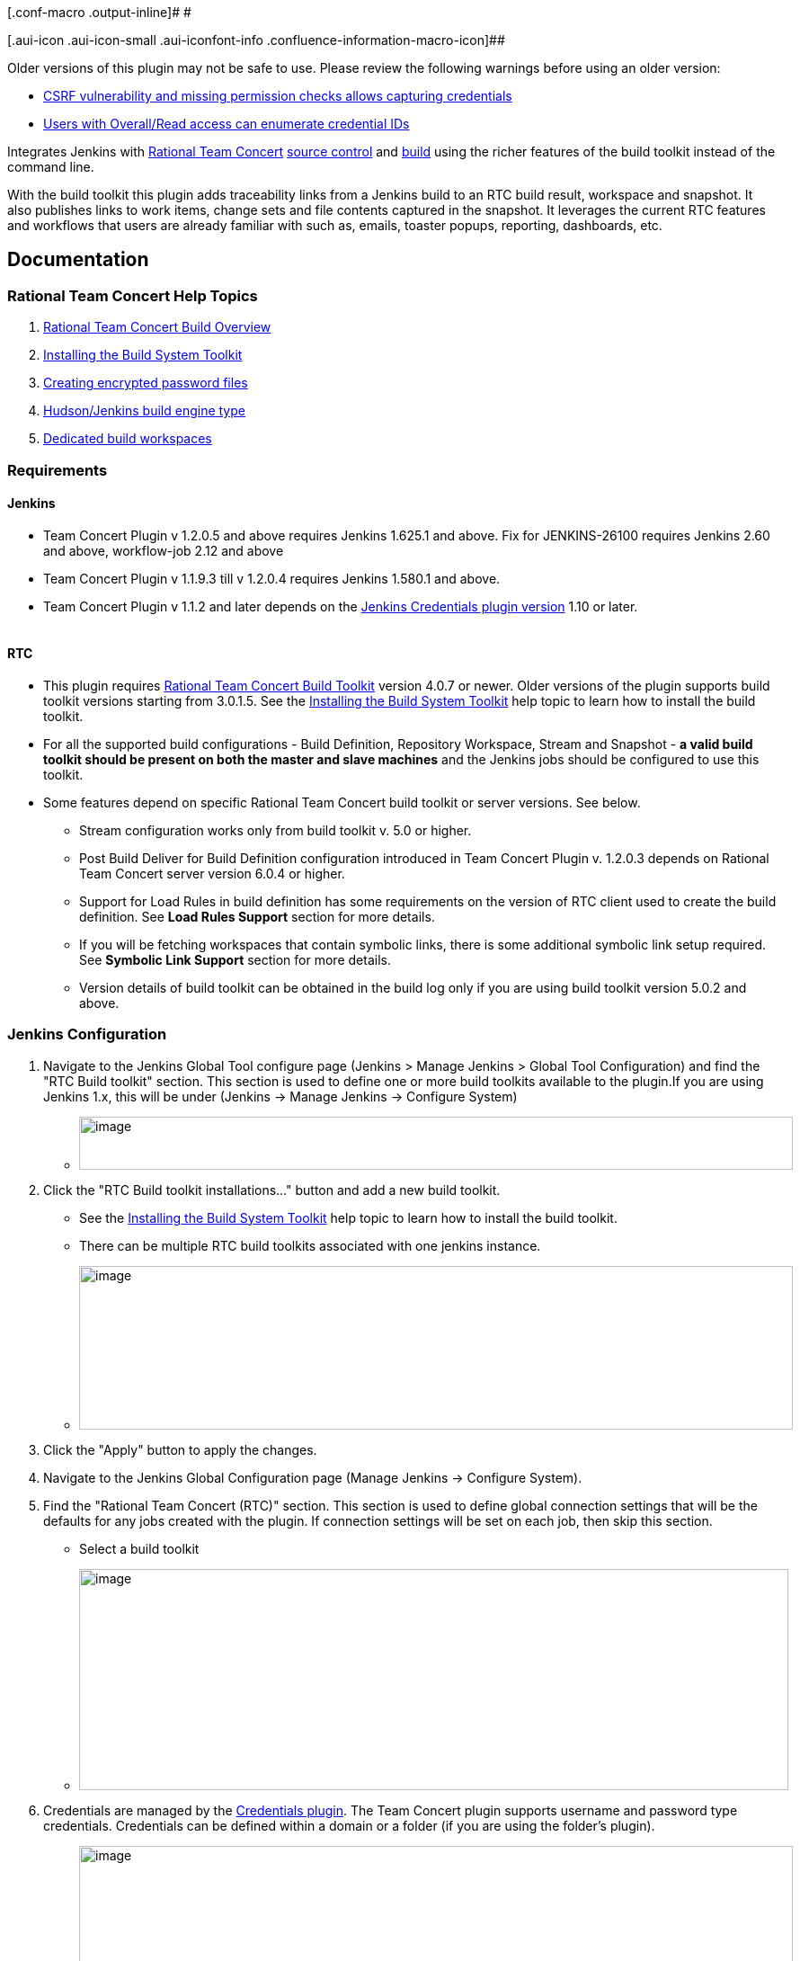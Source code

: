 [.conf-macro .output-inline]# #

[.aui-icon .aui-icon-small .aui-iconfont-info .confluence-information-macro-icon]##

Older versions of this plugin may not be safe to use. Please review the
following warnings before using an older version:

* https://jenkins.io/security/advisory/2019-12-17/#SECURITY-1605%20(1)[CSRF
vulnerability and missing permission checks allows capturing
credentials]
* https://jenkins.io/security/advisory/2019-12-17/#SECURITY-1605%20(2)[Users
with Overall/Read access can enumerate credential IDs]

[.conf-macro .output-inline]#Integrates Jenkins with
https://jazz.net/products/rational-team-concert/[Rational Team Concert]
https://jazz.net/products/rational-team-concert/features/scm[source
control] and
https://jazz.net/products/rational-team-concert/features/build[build]
using the richer features of the build toolkit instead of the command
line.#

With the build toolkit this plugin adds traceability links from a
Jenkins build to an RTC build result, workspace and snapshot.  It also
publishes links to work items, change sets and file contents captured in
the snapshot.  It leverages the current RTC features and workflows that
users are already familiar with such as, emails, toaster popups,
reporting, dashboards, etc.

:toc:
:toc-placement: preamble
:toclevels: 3

[[TeamConcertPlugin-Documentation]]
== Documentation

[[TeamConcertPlugin-RationalTeamConcertHelpTopics]]
=== Rational Team Concert Help Topics

. https://jazz.net/help-dev/clm/topic/com.ibm.team.build.doc/topics/t_build_overview.html[Rational
Team Concert Build Overview]
. https://jazz.net/help-dev/clm/topic/com.ibm.jazz.install.doc/topics/t_install_build_toolkit.html[Installing
the Build System Toolkit]
. https://jazz.net/help-dev/clm/topic/com.ibm.team.build.doc/topics/tcreatepasstxt.html[Creating
encrypted password files]
. https://jazz.net/help-dev/clm/index.jsp?re=1&topic=/com.ibm.team.build.doc/topics/c_hudson_overview.html&scope=null[Hudson/Jenkins
build engine type]
. https://jazz.net/help-dev/clm/index.jsp?re=1&topic=/com.ibm.team.build.doc/topics/tcreateworkspace.html&scope=null[Dedicated
build workspaces]

[[TeamConcertPlugin-Requirements]]
=== Requirements

[[TeamConcertPlugin-Jenkins]]
==== Jenkins

* Team Concert Plugin v 1.2.0.5 and above requires Jenkins 1.625.1 and
above. Fix for JENKINS-26100 requires Jenkins 2.60 and above,
workflow-job 2.12 and above
* Team Concert Plugin v 1.1.9.3 till v 1.2.0.4 requires Jenkins 1.580.1
and above. 
* Team Concert Plugin v 1.1.2 and later depends on
the https://wiki.jenkins-ci.org/display/JENKINS/Credentials+Plugin[Jenkins
Credentials plugin version] 1.10 or later. +
 +

[[TeamConcertPlugin-RTC]]
==== RTC

* This plugin requires
https://jazz.net/products/rational-team-concert/features/build#build-toolkit[Rational
Team Concert Build Toolkit] version 4.0.7 or newer. Older versions of
the plugin supports build toolkit versions starting from 3.0.1.5. See
the
https://jazz.net/help-dev/clm/topic/com.ibm.jazz.install.doc/topics/t_install_build_toolkit.html[Installing
the Build System Toolkit] help topic to learn how to install the build
toolkit.
* For all the supported build configurations - Build Definition,
Repository Workspace, Stream and Snapshot - *a valid build toolkit
should be present on both the master and slave machines* and the Jenkins
jobs should be configured to use this toolkit.
* Some features depend on specific Rational Team Concert build toolkit
 or server versions. See below.
** Stream configuration works only from build toolkit v. 5.0 or higher.
** Post Build Deliver for Build Definition configuration introduced in
Team Concert Plugin v. 1.2.0.3 depends on Rational Team Concert server
version 6.0.4 or higher.
** Support for Load Rules in build definition has some requirements on
the version of RTC client used to create the build definition. See *Load
Rules Support* section for more details.
** If you will be fetching workspaces that contain symbolic links, there
is some additional symbolic link setup required. See *Symbolic Link
Support* section for more details.
** Version details of build toolkit can be obtained in the build log
only if you are using build toolkit version 5.0.2 and above.

[[TeamConcertPlugin-JenkinsConfiguration]]
=== Jenkins Configuration

. Navigate to the Jenkins Global Tool configure page (Jenkins > Manage
Jenkins >  Global Tool Configuration) and find the "RTC Build toolkit"
section.  This section is used to define one or more build toolkits
available to the plugin.If you are using Jenkins 1.x, this will be under
(Jenkins -> Manage Jenkins -> Configure System)
* [.confluence-embedded-file-wrapper .confluence-embedded-manual-size]#image:https://wiki.jenkins.io/download/attachments/66847632/jenkins_configure_build_tookit_1200_1.png?version=2&modificationDate=1461323530000&api=v2[image,width=794,height=59]#
. Click the "RTC Build toolkit installations..." button and add a new
build toolkit.
* See the
https://jazz.net/help-dev/clm/topic/com.ibm.jazz.install.doc/topics/t_install_build_toolkit.html[Installing
the Build System Toolkit] help topic to learn how to install the build
toolkit.
* There can be multiple RTC build toolkits associated with one jenkins
instance.
* [.confluence-embedded-file-wrapper .confluence-embedded-manual-size]#image:https://wiki.jenkins.io/download/attachments/66847632/jenkins_configure_build_tookit_1200_2.png?version=2&modificationDate=1461325443000&api=v2[image,width=794,height=182]#
. Click the "Apply" button to apply the changes.
. Navigate to the Jenkins Global Configuration page (Manage Jenkins ->
Configure System).
. Find the "Rational Team Concert (RTC)" section. This section is used
to define global connection settings that will be the defaults for any
jobs created with the plugin. If connection settings will be set on each
job, then skip this section. 
* Select a build toolkit
* [.confluence-embedded-file-wrapper .confluence-embedded-manual-size]#image:https://wiki.jenkins.io/download/attachments/66847632/jenkins_configure_build_tookit_1200_3.png?version=3&modificationDate=1461325407000&api=v2[image,width=789,height=246]#
. Credentials are managed by the
https://wiki.jenkins-ci.org/display/JENKINS/Credentials+Plugin[Credentials
plugin]. The Team Concert plugin supports username and password type
credentials. Credentials can be defined within a domain or a folder (if
you are using the folder's plugin).
* [.confluence-embedded-file-wrapper .confluence-embedded-manual-size]#image:https://wiki.jenkins.io/download/attachments/66847632/jenkins_configure_build_tookit_1200_4.png?version=1&modificationDate=1461325230000&api=v2[image,width=794,height=329]#
. Choose the credentials to use when logging into RTC for polling and
building.
* [.confluence-embedded-file-wrapper .confluence-embedded-manual-size]#image:https://wiki.jenkins.io/download/attachments/66847632/jenkins_configure_build_tookit_1200_5.png?version=1&modificationDate=1461325883000&api=v2[image,width=794,height=235]#
* If you are using the 1.0.12 (or earlier) version of the Team Concert
plugin, instead of credentials, you will need to supply a userId and
password or password file.
. Click the "Test connection" button to verify the repository connection
details.
* [.confluence-embedded-file-wrapper .confluence-embedded-manual-size]#image:https://wiki.jenkins.io/download/attachments/66847632/jenkins_configure_build_tookit_1200_6.png?version=1&modificationDate=1461326078000&api=v2[image,width=796,height=42]#
. Click the "Save" button to save the settings and return to the Jenkins
main page.

[[TeamConcertPlugin-JobConfiguration]]
=== Job Configuration

. Create a new free-style software project and find the "Source Code
Management" section.
. Select "Rational Team Concert (RTC)".
. If global connection settings were not configured above or do not
apply to this job, then check the "Override global RTC repository
connection" check box and enter the connection settings here.
* [.confluence-embedded-file-wrapper .confluence-embedded-manual-size]#image:https://wiki.jenkins.io/download/attachments/66847632/jenkins_configure_job_1200_1.png?version=2&modificationDate=1461327544000&api=v2[image,width=794,height=364]#
. Click the "Test connection" button to verify the repository connection
details.
* [.confluence-embedded-file-wrapper .confluence-embedded-manual-size]#image:https://wiki.jenkins.io/download/attachments/66847632/jenkins_configure_build_tookit_1200_6.png?version=1&modificationDate=1461326078000&api=v2[image,width=796,height=41]#
. Prior to 1.2.0.0 a job can be configured with RTC SCM using either a
build definition or a build workspace. In 1.2.0.0 there is support to
configure RTC SCM with a build stream or build snapshot also.
. To benefit most from the integration between this plugin and RTC
Build, select "Build Definition" from the Build Configuration dropdown
and enter a build definition ID. See the
https://jazz.net/help-dev/clm/index.jsp?re=1&topic=/com.ibm.team.build.doc/topics/c_hudson_overview.html&scope=null[Hudson/Jenkins
build engine type] help topic to learn how to create a Jenkins build
definition. Follow these steps to setup a Jenkins Build Definition and
Jenkins Job to avoid a catch-22 situation.  A Jenkins job requires a
Hudson/Jenkins build definition and a Hudson/Jenkins build definition
requires a Jenkins job.  RTC actually won't let you save the build
definition without a job selected. However, Jenkins will let you save a
job without a build definition.  So it is important to configure your
build definition and job this way.
.. In Jenkins, create the job first using RTC for source control, but
with no build definition. Leave the _Build Definition_ text box blank.
Save the Jenkins Job.
.. In RTC, create a Jenkins build engine that connects to the Jenkins
server.
See https://jazz.net/help-dev/clm/topic/com.ibm.team.build.doc/topics/t_hudson_build_eng.html[Creating
a build engine]
.. In RTC, create a build definition that uses the build engine created
in step b and select the job created in step a.
See *https://jazz.net/help-dev/clm/topic/com.ibm.team.build.doc/topics/t_hudson_build_def.html[Creating
a build definition]*
.. Lastly, in Jenkins, open the Jenkins job and set the _Build
Definition_ field with the id of the build definition created in step c.
* [.confluence-embedded-file-wrapper .confluence-embedded-manual-size]#image:https://wiki.jenkins.io/download/attachments/66847632/jenkins_configure_job_1200_2.png?version=1&modificationDate=1461328211000&api=v2[image,width=794,height=119]#
* Notice the "Build Configuration" dropdown which replaces the radio
buttons for build definition and build workspace.
* Click the "Validate" button to verify the RTC build definition exists.
. To load the jenkins build workspace using a RTC repository workspace,
select "Build Workspace" from the Build Configuration dropdown. See the
https://jazz.net/help-dev/clm/index.jsp?re=1&topic=/com.ibm.team.build.doc/topics/tcreateworkspace.html&scope=null[Dedicated
build workspaces] help topic to learn how to create a build workspace.
.. [.confluence-embedded-file-wrapper .confluence-embedded-manual-size]#image:https://wiki.jenkins.io/download/attachments/66847632/jenkins_configure_job_1200_4.png?version=1&modificationDate=1461329162000&api=v2[image,width=794,height=125]#
.. Click the "Validate" button to verify the RTC build workspace exists.
.. To add a "Related Artifact" link to a Jenkins build in all the
included work items, select the option "Add Jenkins build link to
accepted work items" option.
.. [.confluence-embedded-file-wrapper .confluence-embedded-manual-size]#image:https://wiki.jenkins.io/download/attachments/66847632/JenkinsWorkspaceAddLink.png?version=1&modificationDate=1556704491000&api=v2[image,height=237]#
. To load the jenkins build workspace using a snapshot, select "Build
Snapshot" from the Build Configuration dropdown. This configuration is
mainly intended to be used in builds that capture the current state of
the RTC SCM workspace/stream in a snapshot and start downstream builds
that would populate the jenkins build workspace from the snapshot
created and passed from the upstream builds.
.. [.confluence-embedded-file-wrapper .confluence-embedded-manual-size]#image:https://wiki.jenkins.io/download/attachments/66847632/jenkins_configure_job_1200_5.png?version=1&modificationDate=1461329608000&api=v2[image,width=794,height=173]#
.. To start a downstream snapshot build Parameterized Trigger plugin is
required.
... Consider a parent job that is configured to load from a RTC
repository workspace. When the build runs, Team Concert Jenkins plugin
creates a snapshot on the build workspace. The snapshot uuid is
available as the build environment property team_scm_snapshotUUID.
... Add a post build action to trigger parametrized build on other
projects.
... [.confluence-embedded-file-wrapper .confluence-embedded-manual-size]#image:https://wiki.jenkins.io/download/attachments/66847632/jenkins_configure_job_1200_6.png?version=2&modificationDate=1461330328000&api=v2[image,width=794,height=293]#
.. Configure a downstream snapshot build
... Create a new job and with a string parameter named
"rtcBuildSnapshot"
... [.confluence-embedded-file-wrapper .confluence-embedded-manual-size]#image:https://wiki.jenkins.io/download/attachments/66847632/jenkins_configure_job_1200_7.png?version=1&modificationDate=1461330685000&api=v2[image,width=793,height=458]#
... Configure Rational Team Concert under Source Control options to
build from a snapshot.
... [.confluence-embedded-file-wrapper .confluence-embedded-manual-size]#image:https://wiki.jenkins.io/download/attachments/66847632/jenkins_configure_job_1200_8.png?version=1&modificationDate=1461330886000&api=v2[image,width=794,height=236]#
.. Now when an upstream build is started and once it is done it will
trigger the downstream build with the UUID of the snapshot created on
the workspace.
.. Note that the change log is not generated and polling is not
supported for load from snapshot as this as an immutable configuration.
. To load the jenkins build workspace using a stream, select "Build
Stream" from the Build Configuration dropdown.
.. [.confluence-embedded-file-wrapper .confluence-embedded-manual-size]#image:https://wiki.jenkins.io/download/attachments/66847632/jenkins_configure_job_1200_9.png?version=1&modificationDate=1461331347000&api=v2[image,width=794,height=141]#
.. Click the "Validate" button to verify the build stream exists.
.. This configuration supports building from the current state of the
specified stream.
.. Subsequent builds capture the changes made to the stream since the
previous build.
.. In this configuration change log can be chosen to be generated by
comparing the current build with the previous successful build. By
default this option is unchecked.
.. [.confluence-embedded-file-wrapper .confluence-embedded-manual-size]#image:https://wiki.jenkins.io/download/attachments/66847632/jenkins_configure_job_1200_10.png?version=1&modificationDate=1461331478000&api=v2[image,width=794,height=316]#
.. For this configuration the RTC user configured globally or for this
job needs to have permission to attach snapshots to a stream
. In 1.2.0.0 some of the load and accept options that were previously
configurable only in RTC build definitions, can be specified in the
jenkins job configuration. The accept and load options are available for
build configurations other than load using a build definition.
.. The directory on the build machine under which the repository files
will be loaded can be specified.
.. Contents of the load directory can be deleted before reloading
.. Load Policy field, added in 1.2.0.4, can be used to configure the
components to load. You can either specify the components to load or
choose to use a remote load rule file or dynamic load rules, to
determine which components to load.
... Specify which components to load +
.... When specifying components to load you can choose to create folders
for components, in which case the load directory would have folders for
components at the top level and each of these folders will have the
files/folders for that component.
.... You can also choose to exclude some components.
... [.confluence-embedded-file-wrapper .confluence-embedded-manual-size]#image:https://wiki.jenkins.io/download/attachments/66847632/Specify-Components-To-Load.png?version=1&modificationDate=1512377776000&api=v2[image,height=250]#
... Load components by using a load rule file
... [.confluence-embedded-file-wrapper .confluence-embedded-manual-size]#image:https://wiki.jenkins.io/download/attachments/66847632/Load-Using-Load-Rule-File.png?version=1&modificationDate=1512376770000&api=v2[image,height=250]#
... Load using dynamic load rules
... [.confluence-embedded-file-wrapper .confluence-embedded-manual-size]#image:https://wiki.jenkins.io/download/attachments/66847632/Load-Using-Dynamic-Load-Rules.png?version=1&modificationDate=1512377991000&api=v2[image,height=250]#
.. For more details on load rules support and how to configure dynamic
load rules, see the Load Rules Support section.
.. When loading the jenkins build workspace from a RTC repository
workspace, there is an option to configure whether to accept latest
changes before loading. By default, this option is selected.
.. [.confluence-embedded-file-wrapper .confluence-embedded-manual-size]#image:https://wiki.jenkins.io/download/attachments/66847632/jenkins_configure_job_1200_11.png?version=1&modificationDate=1461332037000&api=v2[image,width=794,height=315]#
.. To add a "Related Artifact" link to a Jenkins build in all the
included work items, select the option "Add Jenkins build link to
accepted work items" option.
.. [.confluence-embedded-file-wrapper .confluence-embedded-manual-size]#image:https://wiki.jenkins.io/download/attachments/66847632/JenkinsBuildStreamAddLinkOption.png?version=1&modificationDate=1556704560000&api=v2[image,height=145]#
. Find the "Build Triggers" section.
. Check the "Poll SCM" check box to poll for incoming changes to the
build workspace.
. Enter a schedule.  Click the help button beside the "Schedule" field
to get help with the syntax.
. Click the "Save" button to save the settings and return to the job
page.

[[TeamConcertPlugin-ConfiguringJenkinsjobforPostBuildDeliver(BuildDefinitionconfigurationonly)]]
=== Configuring Jenkins job for Post Build Deliver (Build Definition configuration only)

. In 1.2.0.3, Post Build Deliver is supported for Build Definition
configuration. The RTC server version should be 6.0.4 or higher.
. Configure the RTC Build Definition with Post Build Deliver
configuration.
. In the Jenkins Freestyle job configuration, add the "RTC Post Build
Deliver" post build action. Select "Fail on Error", if you want  the
build to fail if post build deliver fails.
. Optional : If a Pipeline job is being used, then add the following
snippet before the end of the script to perform post build deliver as
the last step of the build.
. {blank}
+
*PB deliver snippet*

[source,syntaxhighlighter-pre]
----
step([$class: 'RTCPostBuildDeliverPublisher', failOnError: true])
----

[[TeamConcertPlugin-UsingPipelineasSCM]]
=== Using Pipeline as SCM

Team Concert Plugin supports Pipeline as SCM but doesn't support
lightweight checkout. Captured below are some ways to use this pipeline
feature with RTC SCM.

[[TeamConcertPlugin-Whenyouwishtocheckoutthesamecontentthatwasinitiallyloadedinthemasterunderpipeline@scriptfolderbyPipelinescriptfromSCM:]]
==== When you wish to checkout the same content that was initially loaded in the master under pipeline@script folder by Pipeline script from SCM:

Note: In this case, you should set skipDefaultCheckout(true). Otherwise
a checkout will happen everytime an agent directive is used. The
following snippet can be used to skip default checkout

....
options {skipDefaultCheckout()}
....

[[TeamConcertPlugin-Scenario1-Noloadrulesinthesecondcheckout]]
===== Scenario 1 - No load rules in the second checkout

{empty}1. Checkout only the JenkinsFile using minimal load rules. That
is, configure  load rules  in the pipeline job's SCM configuration to
load just the JenkinsFile and nothing else. This can be done for build
definition, repository workspace, snapshot and stream configuration.
This keeps the loading time very minimal in the master.

{empty}2. Inside the JenkinsFile, if you want to checkout on a slave or
master again (not under pipeline@script folder), load the snapshot. For
build definition and personal builds triggered from RTC, checkout the
build definition once again.

....
For Build Definition

node ("slavexyz") {
if ("${env.personalBuild}" == "true") { // This is true when a personal build is started from RTC.
          echo "Checking out the build definition in node"
          checkout([$class: 'RTCScm', avoidUsingToolkit: false, buildType: [buildDefinition: '<build definition used in Pipeline script from SCM>', customizedSnapshotName: '', value: 'buildDefinition'], overrideGlobal: false timeout: 480'])
      } else { // Otherwise we checkout the snapshot created by the Pipeline Script from SCM's checkout.
          echo "Checking out a snapshot in node"
          checkout([$class: 'RTCScm', avoidUsingToolkit: false, buildType: [buildSnapshot: "${env.team_scm_snapshotUUID}", buildSnapshotContext: [snapshotOwnerType: 'none'], currentSnapshotOwnerType: 'none', loadDirectory: '.', value: 'buildSnapshot']], timeout: 480])
      }
   }
}

For Stream:
node ("slavexyz") {
          echo "Checking out a snapshot in node from stream configuration"
          checkout([$class: 'RTCScm', avoidUsingToolkit: false, buildType: [buildSnapshot: "${env.team_scm_snapshotUUID}", buildSnapshotContext: [snapshotOwnerType: 'none'], currentSnapshotOwnerType: 'none', loadDirectory: '.', value: 'buildSnapshot']], timeout: 480])
} 

For Repository workspace:
node ("slavexyz") {
          echo "Checking out a snapshot in node from snapshot configuration"
          checkout([$class: 'RTCScm', avoidUsingToolkit: false, buildType: [buildSnapshot: "${env.team_scm_snapshotUUID}", buildSnapshotContext: [snapshotOwnerType: 'none'], currentSnapshotOwnerType: 'none', loadDirectory: '.', value: 'buildSnapshot']], timeout: 480])
} 

For snapshot:
node ("slavexyz") {
          echo "Checking out a snapshot in node from snapshot configuration"
          checkout([$class: 'RTCScm', avoidUsingToolkit: false, buildType: [buildSnapshot: "${env.team_scm_snapshotUUID}", buildSnapshotContext: [snapshotOwnerType: 'none'], currentSnapshotOwnerType: 'none', loadDirectory: '.', value: 'buildSnapshot']], timeout: 480])
}
....

 +

[[TeamConcertPlugin-Scenario2-Loadrulesinthesecondcheckout]]
===== Scenario 2 - Load rules in the second checkout

{empty}1. Checkout the JenkinsFile using minimal load rules. That is,
configure  load rules  in the pipeline job's SCM configuration to load
just the JenkinsFile and nothing else. This can be done for build
definition, repository workspace, snapshot and stream configuration.
This keeps the loading time very minimal in the master.

{empty}2. Inside the JenkinsFile, if you want to checkout on a slave or
master again (in a different path), configure different load rules that
will load the content required for the build. Note that you can
parameterize the load rules using Jenkins Job property instead of
directly providing the value.

_Note: For Build definition, personal builds are not supported when load
rules or components to include/exclude are used in Jazz SCM
configuration in the build defintion. Therefore, the following sample
will error out when it sees a personal build_

_Note: You can use load rules or components to exclude. In the sample
below, I am assuming load rules. You can substitute loadPolicy with
useComponenLoadConfig and provide components to exclude._

 +

....
For Build Definition
node ("slavexyz") {
if ("${env.personalBuild}" == "true") { // This is true when a personal build is started from RTC.
         error "Personal builds not supported when using load rules or components to include/exclude"
      } else { // Otherwise we checkout the snapshot created by the Pipeline Script from SCM's checkout.
          echo "Checking out a snapshot in node"
          checkout([$class: 'RTCScm', avoidUsingToolkit: false, buildType: [buildSnapshot: "${env.team_scm_snapshotUUID}", buildSnapshotContext: [snapshotOwnerType: 'none'], currentSnapshotOwnerType: 'none', loadDirectory: '.', value: 'buildSnapshot' loadPolicy: 'useLoadRules', pathToLoadRuleFile: 'Comp1/loadrules/build.loadRule'], timeout: 480])
      }
   }
}

Stream:
node ("slavexyz") {
          echo "Checking out a snapshot in node from stream configuration"
          checkout([$class: 'RTCScm', avoidUsingToolkit: false, buildType: [buildSnapshot: "${env.team_scm_snapshotUUID}", buildSnapshotContext: [snapshotOwnerType: 'none'], currentSnapshotOwnerType: 'none', loadDirectory: '.', value: 'buildSnapshot', loadPolicy: 'useLoadRules', pathToLoadRuleFile: 'Comp1/loadrules/build.loadRule'], timeout: 480])
}

For Repository workspace:
node ("slavexyz") {
          echo "Checking out a snapshot in node from repository workspace configuration"
          checkout([$class: 'RTCScm', avoidUsingToolkit: false, buildType: [buildSnapshot: "${env.team_scm_snapshotUUID}", buildSnapshotContext: [snapshotOwnerType: 'none'], currentSnapshotOwnerType: 'none', loadDirectory: '.', value: 'buildSnapshot', loadPolicy: 'useLoadRules', pathToLoadRuleFile: 'Comp1/loadrules/build.loadRule'], timeout: 480])
} 

For snapshot:
node ("slavexyz") {
          echo "Checking out a snapshot in node from snapshot configuration"
          checkout([$class: 'RTCScm', avoidUsingToolkit: false, buildType: [buildSnapshot: "${env.team_scm_snapshotUUID}", buildSnapshotContext: [snapshotOwnerType: 'none'], currentSnapshotOwnerType: 'none', loadDirectory: '.', value: 'buildSnapshot', loadPolicy: 'useLoadRules', pathToLoadRuleFile: 'Comp1/loadrules/build.loadRule'], timeout: 480])
}
....

[[TeamConcertPlugin-Whenyouwanttoloadnewcontentineveryagent(includingthemaster)aftertheinitialPipelinescriptfromSCMcheckout]]
==== When you want to load new content in every agent (including the master) after the initial Pipeline script from SCM checkout

You can add new checkout steps with different options (like loadrules,
or load directory) as required by directly referencing the build
definition, stream or build workspace in the JenkinsFile, instead of
loading from the last snapshot. If you have a build definition
configuration and the build is triggered from RTC, then multiple
checkouts on the same build definition will reuse the build result
instead of creating new ones. This is different from how it works when
the build is triggered from Jenkins where each checkout step with the
same build definition will still create new build results.

[[TeamConcertPlugin-Considerationswhenusingdeclarativepipeline]]
==== *Considerations when using declarative pipeline*

If you are using declarative pipeline, then every agent directive will
cause a checkout to happen in that agent using the same configuration
asPipeline Script from SCM. When using a build definition, stream or
workspace configuration, this will cause an accept to happen in each of
those cases, leading to different content being loaded in each agent. In
the case of build definition, an additional build result will be created
if the build is triggered from Jenkins. This may or may not be what you
want. If you want to prevent the extra checkout for every agent
directive, add the options directive below the agent directive with
skipDefaultCheckout(true) +
 +

....
options {skipDefaultCheckout(true)}
....

[[TeamConcertPlugin-GeneratingPipelineSnippetforTeamConcertPluginfromSnippetGenerator]]
=== Generating Pipeline Snippet for Team Concert Plugin from Snippet Generator

For pipeline jobs, you can generate the snippet for Team Concert
Plugin's RTCScm using the Pipeline snippet generator.

____
Note : Even if you do not want to override global configuration for Team
Concert Plugin, the snippet generator will create a RTCScm snippet with
values for *serverUri*, *credentialsId*. If you copy this snippet into
your pipeline script, it could create maintenance issues when you intend
to change the global server URI, credentials and build tool kit. If you
intend to use the global settings for RTCScm configuration, then remove
the following attributes in the snippet and then copy it into your
pipeline script.
____

* {blank}
+
....
 serverURI
....
* {blank}
+
....
 credentialsId
....
* {blank}
+
....
 timeout
....
* {blank}
+
....
 buildTool
....
* {blank}
+
....
 overrideGlobal
....

[[TeamConcertPlugin-Master/SlaveConfiguration]]
=== Master/Slave Configuration

 +

Master and slave configurations are supported by this plugin.  See the
Jenkins documentation on
https://wiki.jenkins-ci.org/display/JENKINS/Distributed+builds[distributed
builds] for more information.  The RTC build toolkit home path is
required for the master to be able to test connections and build
artifacts.

Note: If a password file is being used to authenticate with the RTC
server for a particular job, it is unnecessary to copy that file to each
of the slaves.  The master extracts the password from the password file
and passes it to each slave required.

. Navigate to the Jenkins /computer/? page (Jenkins > Manage Jenkins >
Manage Nodes) and click the "New Node" link.
. Enter a name and create a "Node name", select the "Dumb Slave" radio
button and click the "OK" button.
. In the node configuration page, find the "Node Properties" section and
check the "Tool Locations" check box.
. From the list of tool locations, select the build toolkit you want to
define for the node, and set the value in the "Home" field.
..  
[.confluence-embedded-file-wrapper]#image:https://wiki.jenkins.io/download/attachments/66847632/node_configure_build_toolkit.png?version=2&modificationDate=1363368239000&api=v2[image]#

Build toolkits can also be installed automatically on slaves.  And
labels can be used to match build toolkits to slaves.  However, a home
path is still required so the master can test connections and build
artifacts. 
[.confluence-embedded-file-wrapper]#image:https://wiki.jenkins.io/download/attachments/66847632/toolkit_installations.png?version=6&modificationDate=1401898566000&api=v2[image]#

 +

[[TeamConcertPlugin-RTCLog]]
=== RTC Log

You can capture logs from the Team Concert plugin to debug any problems
that you may encounter.

[[TeamConcertPlugin-ConfiguringJavaLogging]]
==== Configuring Java Logging

 +

. Navigate to the Jenkins /log page (Jenkins > Manage Jenkins > System
Log) and click the "Add new log recorder" button.
. Name it something like "RTC Log" and click the "Add" button to add a
logger.
. Enter a logger of "com.ibm.team.build" and set the log level to
"FINER".
. [.confluence-embedded-file-wrapper]#image:https://wiki.jenkins.io/download/attachments/66847632/jenkins_configure_rtc_log.png?version=3&modificationDate=1391180511000&api=v2[image]#
. Click the "Save" button.
. Return to this log if a problem is ever experienced using this
plugin.  The log will help to identify the problem.
. Logging on Slaves
.. On the Slave while messages are logged at level FINER, the logs never
come back.

[[TeamConcertPlugin-Logginginthebuildconsolelog]]
==== Logging in the build console log

. There is support for a debug flag which will result in the debug
output going into a build's console log
. The environment variable "com.ibm.team.build.debug" with the value
"true" will activate the debug logging on a slave.
. To configure on a single Slave
.. Jenkins > Manage Jenkins > Manage nodes
.. Hover over the link of the node to configure. Choose Configure from
the popup context menu
.. In the Node properties section, select and check the Environment
variables checkbox
.. Click the Add button beside the List of key value pairs.
.. Supply "com.ibm.team.build.debug" as the name and "true" as the value
.. Click the Save button.
. Alternately to configure on the Master and all Slaves
.. Jenkins > Manage Jenkins > Configure System
.. In the Global Properties section, select and check the Environment
variables checkbox
.. Click the Add button beside the List of key value pairs.
.. Supply "com.ibm.team.build.debug" as the name and "true" as the value
.. Click the Save button.
. Alternatively, you can add com.ibm.team.build.debug as a parameter to
the Job and set its value to true.

The debug flag currently only logs information relating to the class
loader setup. The rest of the logic should not be affected by running on
a Master or a Slave so if you need those logs, consider running on the
Master to get the detailed logs.

[[TeamConcertPlugin-Loggingtheversionofbuildtoolkit]]
==== Logging the version of build toolkit

If you have turned on the variable "com.ibm.team.build.debug", either
through the environment variables or as a Job parameter, then the
version of build toolkit used in the master and slave for that build
will appear in the build log.

You should see messages such as the following in the build log.

[source,console-output]
----
Version of build toolkit "<buildtoolkit-name>" on master is "6.0.4".
Version of build toolkit "<buildtoolkit-name>" on "<slave-name>" is "6.0.4".
----

[[TeamConcertPlugin-CollectingMetronomeLogsfordifferentbuildconfigurations]]
==== Collecting Metronome Logs for different build configurations

Build Definition

. Add the following build property to the build definition.
.. Name - team.build.reportStatistics 
.. Value - true
. Open the build definition editor in RTC Eclipse or RTC Web UI, click
Properties tab and add the property.
. From the Jenkins console, run a build.
. Open the build result associated with the Jenkins build.
. Click the Logs tab.
. You should see two files statistics-<timestamp>.log and
statisticsData-<timestamp>.log

Repository Wokspace, Stream and snapshot

. Add the following String Job property to the Jenkins job. +
.. Name - team.build.reportStatistics 
.. Value - true
. From the Jenkins console, run a build.
. In the machine that hosts the Jenkins master, go to <jenkins config
dir>/jobs/<jobname>/builds/<build number>/teamconcert/diagnostics
. You should see two files statistics-<timestamp>.log and
statisticsData-<timestamp>.log

[[TeamConcertPlugin-RTCrelatedEnvironmentVariablesavailabletotheBuild]]
=== RTC related Environment Variables available to the Build

The following environment variables are available to the build after
Rational Team Concert source control step is completed.

[cols=",",options="header",]
|===
|property |description
|team_scm_changesAccepted |The number of changes accepted or discared
during the build.

|team_scm_snapshotUUID |UUID of the snapshot created after accepting
changes. Not set if no snapshot was created.

|team_scm_workspaceUUID |The UUID of the Repository workspace used in
the build. Only set if the build is using a build definition.

|buildResultUUID |UUID of the build result. Only set if the build is
using a build definition

|RTCBuildResultUUID |UUID of the build result. Only set if the build is
using a build definition

|requestUUID |UUID of the build request. Only set if the build is using
a build definition.

|buildDefinitionId |UUID of the build definition being used by the
build. Only set if the build is using a build definition.

|repositoryAddress |Address of the RTC repository.

|buildEngineId |Name of the build engine associated with the build
request/result (if there is a build result). An RTC build engine is not
actually running, but some ant tasks need the engine id.

|buildEngineHostName |Host name of the Jenkins master or slave that the
build is running on.

|buildRequesterUserId |User id of the RTC user that requested the build
be started. Only set if the build is using a build definition

|personalBuild |True if the build is a personal build (requested from
RTC), otherwise, not set

|rtcTempRepoWorkspaceName |The name of the temporary Repository
Workspace created during a build using Stream configuration

|rtcTempRepoWorkspaceUUID |The UUID of the temporary Repository
Workspace created during a build using Stream configuration
|===

Apart from these built-in properties, when using Build definition
configuration, all the build properties set in the build definition and
potentially modified when requesting the build will be available as
environment variables in the Jenkins build  after the Team Concert
plugin runs.

 +

[[TeamConcertPlugin-AccessingRTCBuildpropertiesinaFreestylejob]]
=== Accessing RTC Build properties in a Freestyle job

In a freestyle job, after Team Concert Plugin completes, you can access
any built-in property ( for all configurations) or user defined build
property (only for Build definition configuration) using the following
syntax: +
*Windows*

%<propertyname>%

Unix

$propertyname

[[TeamConcertPlugin-AccessingRTCBuildpropertiesinaPipelinejobbeforecheckoutstepruns(onlyforBuilddefinitionconfiguration)]]
=== Accessing RTC Build properties in a Pipeline job before checkout step runs (only for Build definition configuration)

When using build definition configuration, you can access build
properties set in the RTC build result in the pipeline build even before
the checkout step runs. These could be built-in properties set in the
build result or user defined RTC build properties. In both cases, you
have to create a String parameter in the Jenkins job with the same name
as the RTC build property (built-in or user defined). The actual value
will be set by the RTC build result that starts the Jenkins build. You
can supply different values to the user defined RTC build properties
when requesting the RTC build.

The following built-in properties are available to the Jenkins build
even before the checkout step runs.

[cols=",",options="header",]
|===
|property |description
|buildResultUUID |UUID of the build result. Only set if the build is
using a build definition

|requestUUID |UUID of the build request. Only set if the build is using
a build definition.

|buildDefinitionId |UUID of the build definition being used by the
build. Only set if the build is using a build definition.

|repositoryAddress |Address of the RTC repository.

|buildEngineId |Name of the build engine associated with the build
request/result (if there is a build result). An RTC build engine is not
actually running, but some ant tasks need the engine id.

|buildEngineHostName |Host name of the Jenkins master or slave that the
build is running on.

|buildRequesterUserId |User id of the RTC user that requested the build
be started. Only set if the build is using a build definition

|personalBuild |True if the build is a personal build (requested from
RTC), otherwise, not set
|===

For instance, consider the scenario where you want to know if the RTC
build result that started this pipeline build is a personal build or
not.

. First create a Job parameter "personalBuild" type is String in the
Jenkins pipeline job and  set the default value to false.

[[TeamConcertPlugin-]]
=== [.confluence-embedded-file-wrapper .confluence-embedded-manual-size]#image:https://wiki.jenkins.io/download/attachments/66847632/2-CreateNewStringParameterForPersonalBuild.png?version=1&modificationDate=1559037996000&api=v2[image,height=250]#

{empty}2. Request a personal build in the RTC build definition
associated with the Jenkins job.

{empty}3. In your pipeline script, you can check whether the RTC build
is a personal build or not as follows

....
if ("${env.personalBuild}" == "true") {
   // Do something } else {   // Do something else}
}
// or

if ("${personalBuild}" == "true") {
   // Do something } else {   // Do something else}
}
....

{empty}4. To access the buildRequesterUserId property in your script,
define a new String parameter called "buildRequesterUserId" to the
Jenkins job and set the default value to an empty string.

{empty}5. Back in your pipeline script, you can access the property as

....
"${env.buildRequesterUserId}"
// or
"${buildRequesterUserId}"
....

____
Note : This is different from accessing personalBuild property of env
object after the checkout step runs. In that case, the personalBuild
property was repopulated by the checkout step and can be accessed only
through the $\{env} variable.  Here, the property is set by the RTC when
starting the Jenkins build.

 +
____

[[TeamConcertPlugin-AccessingRTCEnvironmentVariablesinaPipelineJobaftercheckoutstepruns]]
=== Accessing RTC Environment Variables in a Pipeline Job after checkout step runs

_checkout_ step now returns a map that is populated by Team Concert
plugin. For instance, you can do something like the following to get the
required values into scmvars variable and access them using the syntax
"$\{scmvars.<rtc environment variable>}". For a list of built-in
properties exported to the environment, see
https://wiki.jenkins.io/display/JENKINS/Team+Concert+Plugin[this
section]

*checkoutstep*

[source,syntaxhighlighter-pre]
----
def scmvars = checkout([$class: 'RTCScm'...])
----

Available in plugin version 1.2.0.5 and above and Jenkins 2.60 and above
with workflow-cps 2.40 and above. With the fix from
https://issues.jenkins-ci.org/browse/JENKINS-26100[Issue 26100],

[[TeamConcertPlugin-Note1:]]
==== Note 1:

Even if you are not using the latest version of Team Concert Plugin,
with workflow-cps 2.40, the env object is repopulated every time the
checkout step runs. See
https://issues.jenkins-ci.org/browse/JENKINS-42499[JENKINS-42499] and
this Jenkins developers
https://groups.google.com/forum/#!msg/jenkinsci-dev/FM_Nx_K_v9g/4BzWXd3cAgAJ[forum
post].

Therefore, the issue reported in
https://jazz.net/jazz/web/projects/Rational%20Team%20Concert#action=com.ibm.team.workitem.viewWorkItem&id=370979[Defect
370979 - Environment variables for snapshot, build result UUID are null
if env object is accessed before running teamconcert checkout step, in a
pipeline script]  and the issue reported in this jazz.net
https://jazz.net/forum/questions/236515/team_scm_snapshotuuid-environment-variable-overwritten-when-loading-jenkins-pipeline-library[forum
post] are not seen anymore. As an example, after every checkout, you can
save the snapshot UUID value into a separate variable as follows

[source,syntaxhighlighter-pre]
----
echo "${env.BUILD_NUMBER}"

 node {
   checkout([$class: 'RTCScm'...])
   // At this point, env contains RTC related environment variables from the first checkout
   def snapshotUUID1 = "${env.team_scm_snapshotUUID}"
   echo "${snapshotUUID1}"

   checkout([$class: 'RTCScm' ....])
   // At this point, env contains RTC related environment variables from the second checkout. The environment variables contributed by the first checkout are overwritten.
   def snapshotUUID2 = "${env.team_scm_snapshotUUID}"
   echo "${snapshotUUID2}"
 }
----

[[TeamConcertPlugin-Note2:]]
==== Note 2:

If you are using workflow-cps < 2.40, follow the workaround mentioned
below.

In a pipeline job the environment variables published by the Team
Concert Jenkins plugin is null if the env object is accessed once before
the RTC SCM checkout step. For instance, the following script would
return the UUID of the snapshot published by the Team Concert plugin.

[source,syntaxhighlighter-pre]
----
node('master') {
    // run teamconcert scm step
    echo "${env.team_scm_snapshotUUID}"
 }
----

But in the script given below the env object is accessed once before
running the checkout step and hence accessing the snapshot UUID from the
env object returns null

[source,syntaxhighlighter-pre]
----
echo "${env.BUILD_NUMBER}"
node('master') {
    // run teamconcert scm step
    echo "${env.team_scm_snapshotUUID}"
 }
----

Though the Team Concert plugin publishes the environment variables when
checkout is invoked, in pipeline scripts the env object once constructed
is not refreshed with any of the environment variables, published later.

If you run into issues accessing the environment variables published by
the Team Concert plugin, the suggested work around is to access the
RTCBuildResultAction object that is added to the build by the Team
Concert plugin. The following code returns the build properties stored
in RTCBuildResultAction object. This can be used in a pipeline script to
obtain snapshot UUID.

[source,syntaxhighlighter-pre]
----
def action = currentBuild.build().getAction(com.ibm.team.build.internal.hjplugin.RTCBuildResultAction.class)
def buildProps = action.getBuildProperties()
println(buildProps['team_scm_snapshotUUID'])
----

Please note that if you invoke RTC SCM multiple times, then there will
be that many RTCBuildResultActions in the build. Therefore,
currentBuild.build().getActions(com.ibm.team.build.internal.hjplugin.RTCBuildResultAction.class)
should be used. The action added by the last invocation of RTC SCM
should be available at the end of the list. For instance, if there are
two RTCScm checkouts, the second RTCBuildResultAction can be accessed as
follows.

 +

[source,syntaxhighlighter-pre]
----
def actions = currentBuild.build().getActions(com.ibm.team.build.internal.hjplugin.RTCBuildResultAction.class)
def buildProps = actions.get(1).getBuildProperties()
println(buildProps['team_scm_snapshotUUID'])
----

[[TeamConcertPlugin-WrappingthecodeinaGlobalSharedLibrary]]
==== Wrapping the code in a Global Shared Library

The above code cannot be directly used in a pipeline script. You can
wrap this code inside a method and add it to a Global Shared Library.
You can then call the method from your pipeline script.

If you are already using a Global Shared Library in your environment,
add the following code in a file called rtcutils.groovy and place the
file under the *vars* directory,

[source,syntaxhighlighter-pre]
----
 def getSnapshotUUID(actionNum) { // The n'th RTCBuildResultAction.
    def actions = currentBuild.build().getActions(com.ibm.team.build.internal.hjplugin.RTCBuildResultAction.class)
    if (actions != null && actions.size() > 0 && actionNum > 0 && actionNum <= actions.size()) {
        def buildProps = actions.get(actionNum-1).getBuildProperties()
        return (buildProps['team_scm_snapshotUUID'])
    } 
    return null
}
----

Then, in your pipeline script, you can write the following to get the
snapshotUUID of the checkout step.

[source,syntaxhighlighter-pre]
----
@Library('your-shared-library')_

node {
   checkout([$class: 'RTCScm'...])

   def snapshotUUID = rtcutils.getSnapshotUUID(2) // pass 2 if the shared library is fetched from RTC, otherwise pass 1
   echo "${snapshotUUID}"
}
----

 +

If you don't have Global Shared Library in your environment, consult
https://jenkins.io/doc/book/pipeline/shared-libraries/[https://jenkins.io/doc/book/pipeline/shared-libraries]
on how to create and access a shared library in your pipeline script.
Note that if you use RTC for hosting the Global Shared Library, then
there will be a RTCBuildResultAction added to the build at the point
where the library is brought into the pipeline script.

[[TeamConcertPlugin-SymbolicLinksupport]]
=== Symbolic Link support

RTC support for symbolic links requires one or two additional libraries
(.dll/.so files).

. RTC file system natives
. Eclipse file system natives

The reason is Java 6 and earlier doesn't have support for
creating/looking at properties of symbolic links. Java 7 has symbolic
link support that works on linux, but on Windows there are some
limitations when creating links (if the target has not yet been created
the type is defaulted to file which is not good if its a directory). If
you are running Linux and can use Java 7 you only need the Eclipse
natives. Otherwise, you will need both the RTC and Eclipse natives.

In the Build engine directory (<your RTC build install
directory>\buildengine\eclipse\plugins), look for (or equivalent jars
for your platform/release).

. `+com.ibm.team.filesystem.client_3.1.600.v20130415_0257.jar+` (RTC
file system natives)
. `+org.eclipse.core.filesystem.win32.x86_1.1.201.R36x_v20100727-0745.jar+`
(Eclipse file system natives)

From the com.ibm.team.filesystem.client jar you want to extract
`+winfsnatives.dll+` (`+libfsnatives.so+` on linux). Take all the
.dll/.so files from the org.eclipse.core.filesystem jar. Place them
directly in a directory (eg. c:\natives\winfsnatives.dll).

When you start Jenkins, we need to tell java about the directory so that
it can load the libraries from it. To this, you can add the directory to
the search path. +
Change the `+PATH+` variable on Windows or the `+LD_LIBRARY_PATH+`
variable on linux prior to starting Jenkins. Alternatively, you can also
specify it when starting Java through the `+-Djava.library.path+`
setting. +
eg.
`+java -Djava.library.path="c:\natives;%Path%" -jar jenkins-1.509.1.war+`

If you are running on Windows, you need to be sure that you have
permission to create symbolic links. The
https://jazz.net/library/article/970/[Symbolic links article] in the
jazz.net library describes how.

Note: If you are running your jenkins builds on slaves and the symbolic
links fail to load, then the native libraries should be included in the
JVM library path of slaves too.

[[TeamConcertPlugin-LoadRulesSupport]]
=== Load Rules Support

. When a jenkins build is configured with an RTC build definition, the
component load rules specified in the RTC build definition, if any, will
be applied when loading the jenkins build
workspace. https://www.ibm.com/support/knowledgecenter/SSCP65_6.0.3/com.ibm.team.build.doc/topics/r_scm_build_loadrules.html[Component
load rules in builds] describes how to specify load rules in a build
definition.
. When a jenkins build is configured with an RTC repository workspace,
stream, or snapshot load rules can be specified by setting the load
policy field to "Load components by using a load rule file".
. [.confluence-embedded-file-wrapper .confluence-embedded-manual-size]#image:https://wiki.jenkins.io/download/attachments/66847632/Load-Using-Load-Rule-File.png?version=1&modificationDate=1512376770000&api=v2[image,height=250]#
. To configure load policy in a pipeline build, set the "loadPolicy"
field to one of - "useComponentLoadConfig", "useLoadRules", or
"useDynamicLoadRules".
.. When loadPolicy is set to useComponentLoadConfig, you can either
choose to load all components or exclude some components by setting the
value for "componentLoadConfig" to either "loadAllComponents" or
"excludeSomeComponents".
. The load policy field for RTC build definition can be set only using
the 6.0.5 RTC client.
. Component load rules can also be specified through dynamic load rules
extension. For more details refer
https://jazz.net/wiki/bin/view/Main/DynamicLoadRulesJenkinsPlugin[DynamicLoadRulesJenkinsPlugin].
Dynamic load rules feature is supported across all build configurations
- build definition, repository workspace, stream, and snapshot.
. In build definition configuration, when load rules are configured in
the build definition and dynamic load rules are also provided, dynamic
load rules take precedence over the component load rules.
. Note that the till 1.2.0.4 the behavior of load rules in Jenkins
builds, when using the component load rules specified in RTC build
definition or the load rules generated by the dynamic load rules
extension, is different from how eclipse client enforces the load rules.
Say, you have a load rules file that loads some but not all of the
components in a workspace. This load rules file when used to load a
workspace in the eclipse client, will result in loading of only those
components specified in the load rules file. When the same load rules
file is configured in an RTC build definition, all components from the
workspace, including those not specified in the load rules file, are
loaded; those components for which load rules are specified are loaded
according to the specified load rules, all the other components are
loaded as is. [.ph .cmd]#The [.ph .uicontrol]#Components to exclude#
option, in the RTC build definition can be used to restrict which
components are loaded during the build - for more details refer
https://www.ibm.com/support/knowledgecenter/SSCP65_6.0.3/com.ibm.team.build.doc/topics/tcreatebuilddefinition.html[Creating
RTC build definitions].#
. [.ph .cmd]##From 1.2.0.4 the behavior of load rules in Jenkins builds
is at par with RTC SCM. So, only those components for which load rules
are specified will be loaded, according to those rules; all the other
components for which load rules are not specified will not be loaded. To
maintain backward compatibility in Jenkins builds configured with an RTC
build definition, old load rules behavior will be enforced unless the
load policy field in the build definition is set to use load
rules. ##[.ph .cmd]## ##[.ph .cmd]# +
#

[[TeamConcertPlugin-Knownlimitations:]]
== Known limitations:

. In the version 1.2.0.0, polling is not supported for stream and
snapshot build configurations, when "avoid using toolkit on master
(experimental)" is checked.
. In the version 1.2.0.0 temporary workspaces are created to support
loading from a stream and snapshot. Teamconcert plugin deletes the
temporary workspaces when the completes. These temporary workspaces
could be left behind in case of network issue during the build. The
temporary workspaces can be located by searching for workspaces that
starts with the prefix "HJP_".
. In the version 1.1.9.5, validating the connections when "avoid using
toolkit on master (experimental)" is checked is broken. This issue seems
to be do with maven dependencies. The issue is tracked in the work item
https://jazz.net/jazz/resource/itemName/com.ibm.team.workitem.WorkItem/366894[Error
shown when validating a connection with avoid using toolkit on master
option checked]
. You may need to recycle Jenkins and slaves when updating the Team
Concert plugin to a new version, or when automatically installing a new
build toolkit.
. Following are knows issues with Workflow support
.. https://jazz.net/jazz/resource/itemName/com.ibm.team.workitem.WorkItem/362360[Deleting
a workflow build does not delete the corresponding RTC build result]
.. https://jazz.net/jazz/resource/itemName/com.ibm.team.workitem.WorkItem/365198[365198:
[Workflow plugin] Using the groovy script generated by snippet generator
for TeamConcert step in a workflow job throws NPE in RTCScm]. For a
workaround change the generated script
from teamconcert([value:"buildDefinition", buildDefinition:"<>")]
to teamconcert buildType: [value:"buildDefinition",
buildDefinition:"<>"]. For more information on this issue refer to
https://issues.jenkins-ci.org/browse/JENKINS-29711[JENKINS-29711]
. [.ph .cmd]##Using com.ibm.team.build.debug to know the RTC build
toolkit version in a slave for a particular job doesn't work in the
first build processed by the slave. Subsequent build of the job on the
same slave will output the build tooolkit version in use. See
https://jazz.net/jazz/resource/itemName/com.ibm.team.workitem.WorkItem/461155[461155:
Logging version of build toolkit on the slave doesn't work in the first
build processed by the slave after a slave restart.]##[.ph .cmd]## +
##

[[TeamConcertPlugin-KnownLimitations(withfixesinnewerreleasesofRTC):]]
== Known Limitations (with fixes in newer releases of RTC) :

. Issue with RTC 6.0 build tool kit and load rules. Due to a breaking
change in the RTC 6.0, load rules will not work when using RTC 6.0 build
tool kit. **_Fix is available in 6.0 Ifix07 build toolkit
(_**https://jazz.net/jazz/resource/itemName/com.ibm.team.workitem.WorkItem/362564[work
item 362564)]*_._* Refer to the work item
https://jazz.net/jazz/resource/itemName/com.ibm.team.workitem.WorkItem/361926[Load
rules is broken with Jenkins plugin and RTC 6.0 build tool kit (361926)]
for more details. If you are using load rules then its recommended to
use the RTC 5.0.2 build tool kit and not RTC 6.0 build tool kit. Note
that this recommendation if only or the version of the RTC build tool
kit and and not for the RTC server. The RTC server can either be 5.0.2
or 6.0, since RTC supports n-1 compatibility (i.e an older client can
connect to a later server) a 5.0.2 version of the build tool kit will
work with RTC 6.0 server.
. https://jazz.net/jazz/resource/itemName/com.ibm.team.workitem.WorkItem/363342[Each build request initiated from RTC creates a buildResultUUID parameter in the Jenkins workflow job].
.. *This issue is fixed in RTC v6.0.1 or higher and in 6.0 ifix04, 5.0.2
ifix12.*
.. For a workaround follow the steps listed below
... In the workflow job configuration page, delete all but one
buildResultUUID parameters.
... Add the following under the <flow-definition> tag in the workflow
job's config.xml +
  <actions> +
    <hudson.model.ParametersDefinitionProperty> +
      <parameterDefinitions> +
        <hudson.model.StringParameterDefinition> +
          <name>buildResultUUID</name> +
          <description>The UUID of the build result in RTC. It is
supplied by builds initiated through RTC. For builds initiated through
Hudson/Jenkins, no value should be supplied.</description> +
          <defaultValue></defaultValue> +
        </hudson.model.StringParameterDefinition> +
      </parameterDefinitions> +
    </hudson.model.ParametersDefinitionProperty> +
  </actions>
... Click Manage Jenkins-> Reload Configuration from Disk. 

[[TeamConcertPlugin-Tutorial]]
== Tutorial

. jazz.net wiki
topic: https://jazz.net/wiki/bin/view/Main/JazzScmWithJenkinsPlugin[Integrating
with Jazz SCM and Builds from Hudson and Jenkins using the Team Concert
Plugin]
. YouTube video: http://www.youtube.com/watch?v=e8XUE5MDtsU[Team Concert
Plugin for Hudson/Jenkins]

[[TeamConcertPlugin-BestPractices]]
== Best Practices

Refer to the best practices document
https://jazz.net/wiki/bin/view/Main/JenkinsBestPractices[here].

[[TeamConcertPlugin-References]]
== References

. Using the Team Concert plugin in Pipeline jobs -
https://jazz.net/wiki/bin/view/Main/DynamicLoadRulesJenkinsPlugin[https://jazz.net/wiki/bin/view/Main/JenkinsWorkflowPluginSupport]
. Using dynamic load rules in Team Concert plugin -
https://jazz.net/wiki/bin/view/Main/DynamicLoadRulesJenkinsPlugin

[[TeamConcertPlugin-Releases]]
== Releases

[[TeamConcertPlugin-1.3.1January7,2020]]
=== 1.3.1 January 7,2020
- Fixed security issue #1605

https://github.com/jenkinsci/teamconcert-plugin/commit/c5a48d154166a81fe65fbd9b71c9a51548d13e50[GitHub commit - c5a48d1541]

[[TeamConcertPlugin-1.3.0May1,2019]]
=== 1.3.0 May 1, 2019

____
NOTE: The default behavior of creating "Related artifact" link to a
Jenkins build in all the accepteed work items when using Repository
Workspace or Stream job configuration (introduced by work item 388795)
has changed.

In 1.2.0.5, links will be created in all the accepted work items. In
1.3.0, links will NOT be created in all the accepted work items. There
is a new option "Add Jenkins build link to accepted work items" in the
Job configuration to create these links and is unchecked by default. You
must select the option in the Job configuration to create related
artifact links to a Jenkins build in all the accepted work items. See
work item 461859 for more details.
____

* You can collect metronome information for all build configurations.
See Collecting Metronome Logs section for more details.
** See Work Item 438208: Enhance Team Concert Plugin to collect
metronome log like JBE
* In this release, we have changed the behavior of creating "Related
artifact" links to Jenkins builds in all the accepted work items
originally introduced by work item 388795. You must choose the option
"Add Jenkins build link to accepted work items" in the Jenkins job
configuration to create "Related artifact" links to Jenkins builds in
all the accepted work items.
** See Work Item 461859: Make the "creation of Jenkins build links to
work items in accepted change sets" an opt - in for the users in
Repository Workspace and Stream configuration
* We have fixed an incompatibility with Pipeline jobs wherein messages
from Team Concert Plugin were not printed in the build log.
** See Work Item 478877: Pipeline builds do not output messages from
RTCScm

https://github.com/jenkinsci/teamconcert-plugin/commit/660127fb63b0e411db113278738a7[GitHub
commit - 166456d2a65]

[[TeamConcertPlugin-1.2.0.5June15,2018]]
=== 1.2.0.5 June 15, 2018

____
Important information : The minimum required version of Jenkins is now
1.625.1. After upgrade, it is recommended to check that the Team Concert
plugin (RTCScm) configuration is intact in a few jobs.
____

* In repository workspace and stream build configuration, plugin now
creates links to the Jenkins build in the work items attached to the
change sets
** See WorkItem 388795: In Team Concert Jenkins Plugin, when using build
workspace/stream configuration, create backlinks in included work item
(s) to the Jenkins build
* You can view the version of build toolkit used in master and slave in
the build log by adding com.ibm.team.build.debug = true to the
environment or as a job parameter.
** See WorkItem 449539: [Jenkins] Log the version of build toolkit in
the build log
* You can access the environment variables exported by RTCScm in a
checkout step by assigning it to a groovy variable. +
** WorkItem 446242: Adopt changes to SCM from
[.jira-issue .conf-macro .output-block]#
https://issues.jenkins-ci.org/browse/JENKINS-26100[[.aui-icon .aui-icon-wait .issue-placeholder]##
##JENKINS-26100] - [.summary]#Getting issue details...#
[.aui-lozenge .aui-lozenge-subtle .aui-lozenge-default .issue-placeholder]#STATUS#
#
* Other fixes
** WorkItem 398804: Upgrade parent pom version to 2.x
** WorkItem 448725: Jenkins Build Error: An invalid XML character
(Unicode: 0x10) was found
** WorkItem 458158: Move to Java 7 - upgrade minimum required Jenkins
version to 1.625.1

[[TeamConcertPlugin-1.2.0.4December04,2017]]
=== 1.2.0.4 December 04, 2017

. Support for load rules in Jenkins jobs configured with an RTC
repository workspace, stream, or, snapshot.
.. https://jazz.net/jazz/resource/itemName/com.ibm.team.workitem.WorkItem/402834[402834:
[CCM] Support for load rules in the Jenkins Integration Plugin]
. Per checkout dynamic load rules configuration.
.. https://jazz.net/jazz/resource/itemName/com.ibm.team.workitem.WorkItem/403461[403461:
Provide an interface in the Jenkins job configuration to check for
dynamic load rules during a run]
. Fix for
https://jazz.net/jazz/resource/itemName/com.ibm.team.workitem.WorkItem/403254[403254:
Dynamic load rules should have precedence over load rules from Build
Definition]
. getComponentLoadRules method in dynamic load rules extension is
deprecated. Instead dynamic load rules have to be returned by the newly
added getPathToLoadRuleFile method. For more information, see
https://jazz.net/wiki/bin/view/Main/DynamicLoadRulesJenkinsPlugin[DynamicLoadRulesJenkinsPlugin].
. https://jazz.net/jazz/resource/itemName/com.ibm.team.workitem.WorkItem/367019[367019:
[Jenkins-Plugin] Export Build parameter via API]
. https://jazz.net/jazz/resource/itemName/com.ibm.team.workitem.WorkItem/410454[410454:
team_scm_workspaceUUID should be available as an environment variable
for Repository workspace based builds.]

[[TeamConcertPlugin-1.2.0.3Jun16,2017]]
=== 1.2.0.3 Jun 16, 2017

. In Build Definition configuration, Post Build Deliver is supported
when using Rational Team Concert server 6.0.4 or higher.  You can edit
the Build Definition in RTC to include Post Build Deliver configuration.
The configuration information will be used by the plugin to perform post
build deliver.
.. https://jazz.net/jazz/web/projects/Rational%20Team%20Concert%20%28SAFe%29#action=com.ibm.team.workitem.viewWorkItem&id=401131[Improve
the Team Concert Plugin for Jenkins to support post-build deliver for
build definition configuration]

[[TeamConcertPlugin-1.2.0.2Dec6,2016]]
=== 1.2.0.2 Dec 6, 2016

. Support for customising the name of the snapshot created during the
build. You can use Jenkins job parameters and/or environment variables
in the snapshot name. During the build, the parameters will be resolved
to their values to construct the snapshot name.
.. https://jazz.net/jazz/web/projects/Rational%20Team%20Concert#action=com.ibm.team.workitem.viewWorkItem&id=368222[368222:
Support customization of the name of the generated snapshot]
. In Stream configuration, allow check-in and deliver changes using SCM
CLI during the build. The temporary Repository Workspace created for
loading content is now deleted at the end of the build, thus permitting
check-in and deliver operations. The name and UUID of the temporary
Repository Workspace created during the build is available as
'rtcTempRepoWorkspaceName' and 'rtcTempRepoWorkspaceUUID'
.. https://jazz.net/jazz/web/projects/Rational%20Team%20Concert#action=com.ibm.team.workitem.viewWorkItem&id=397202[397202:
Ability to check-in and deliver changes in Stream configuration based
Jenkins build]
. Fixes for the following issues
.. https://jazz.net/jazz/web/projects/Rational%20Team%20Concert#action=com.ibm.team.workitem.viewWorkItem&id=398434[398434:
RepositoryConnection.accept() is taking unusually long time for
workspace and build definition configuration]
.. https://jazz.net/jazz/web/projects/Rational%20Team%20Concert#action=com.ibm.team.workitem.viewWorkItem&id=401392[401392:
Environment variables are missing when loading from Snapshot]
.. https://jazz.net/jazz/web/projects/Rational%20Team%20Concert#action=com.ibm.team.workitem.viewWorkItem&id=405661[405661:
Include workaround for "SQL Duplicate Value exception" when loading from
a snapshot into Team Concert Plugin]

[[TeamConcertPlugin-1.2.0.1Aug16,2016]]
=== 1.2.0.1 Aug 16, 2016

. A String parameter can be provided in the text field for Build
Definition, Repository Workspace or Stream as '$\{paramater_name}'.
https://jazz.net/jazz/web/projects/Rational%20Team%20Concert#action=com.ibm.team.workitem.viewWorkItem&id=324449[Enhancement
324449]https://jazz.net/jazz/web/projects/Rational%20Team%20Concert#action=com.ibm.team.workitem.viewWorkItem&id=324449[-
Jenkins Team concert plugin can support parameters for stream,workspace
and build definition fields]
. A Snapshot can be scoped to a Repository Workspace or Stream.
https://jazz.net/jazz/web/projects/Rational%20Team%20Concert#action=com.ibm.team.workitem.viewWorkItem&id=392790[Task
392790
-]https://jazz.net/jazz/web/projects/Rational%20Team%20Concert#action=com.ibm.team.workitem.viewWorkItem&id=392790[For
build snapshot configuration, provide options to specify the project
area/team area and the owner workspace/stream]
. A Stream can be scoped to a Project Area/Team Area.
https://jazz.net/jazz/web/projects/Rational%20Team%20Concert#action=com.ibm.team.workitem.viewWorkItem&id=391633[Task
391633]https://jazz.net/jazz/web/projects/Rational%20Team%20Concert#action=com.ibm.team.workitem.viewWorkItem&id=391633[-
In the build stream configuration, use the project area/team area value,
if configured, to resolve the stream specified by name]
. Support for configuration level validation instead of validating
individual fields in the Rational Team Concert section.
. Temporary Repository Workspace created for Snapshot and Stream
configuration have a comment of the form "Created by Team Concert Plugin
for job ### in Jenkins server ####". 
https://jazz.net/jazz/web/projects/Rational%20Team%20Concert#action=com.ibm.team.workitem.viewWorkItem&id=388924[Task
388924 - Add a comment to the temporary workspace so that it becomes
easier to identify it as a build workspace]
. Link to the Build Definition, Repository Workspace, Stream used in the
build now appears in the build page.
https://jazz.net/jazz/web/projects/Rational%20Team%20Concert#action=com.ibm.team.workitem.viewWorkItem&id=396340[Task
396340 - Add links to the current configuration used in a build of a
Jenkins job]

[[TeamConcertPlugin-1.2.0.0April22,2016]]
=== 1.2.0.0 April 22, 2016

. https://jazz.net/jazz/resource/itemName/com.ibm.team.workitem.WorkItem/376827[Enhancement
376827: Support Load Directory and Delete before loading in Jenkins Job]
. https://jazz.net/jazz/resource/itemName/com.ibm.team.workitem.WorkItem/382347[Enhancement
382347: Support RTC BuildDefinition's Accept Options in Jenkins job]
. https://jazz.net/jazz/resource/itemName/com.ibm.team.workitem.WorkItem/366909[Enhancement
366909: Support for loading from a snapshot]
. https://jazz.net/jazz/resource/itemName/com.ibm.team.workitem.WorkItem/375548[Enhancement
375548: Support for loading from stream]
. https://jazz.net/jazz/resource/itemName/com.ibm.team.workitem.WorkItem/376098[Enhancement
376098: Provide dropdown combo box support for various build
configurations]
. Fixes for the following issues
.. https://jazz.net/jazz/resource/itemName/com.ibm.team.workitem.WorkItem/346653[346653:
Jenkins plugin repeatedly resets the "Quiet period"]
.. https://jazz.net/jazz/resource/itemName/com.ibm.team.workitem.WorkItem/380220[380220:
Rework the Jenkins Plugin messages to display the error trace]
.. https://jazz.net/jazz/resource/itemName/com.ibm.team.workitem.WorkItem/388284[388284:
Loading a jenkins build workspace with a RTC build definition
configuration fails in Jenkins 1.655]
.. https://jazz.net/jazz/resource/itemName/com.ibm.team.workitem.WorkItem/383194[383194:
Insufficient error handling or error logging for dynamic load rule
generation] - with this fix, implementations of dynamic load rules can
propagate any exceptions to the teamconcert jenkins plugin.
.. https://jazz.net/jazz/resource/itemName/com.ibm.team.workitem.WorkItem/387320[387320:
Validating workspace/connection during job configuration fails if the
job is created under a folder with global credentials scoped to the
folder]

[[TeamConcertPlugin-1.1.9.9January25,2016]]
=== 1.1.9.9 January 25, 2016

. https://jazz.net/jazz/resource/itemName/com.ibm.team.workitem.WorkItem/338976[Enhancement
338976 Provide a mechanism to generate and input the Load Rules file in
the Jenkins Team Concert plugin]. Dynamic Load Rules feature allows
users to provide load rules for components during the build. For more
information, see
https://jazz.net/wiki/bin/view/Main/DynamicLoadRulesJenkinsPlugin[DynamicLoadRulesJenkinsPlugin]
. Fixes for the following issues
.. https://jazz.net/jazz/resource/itemName/com.ibm.team.workitem.WorkItem/377090[377090:
Team Concert plugin for Jenkins triggers builds even there are no real
changes]
.. https://jazz.net/jazz/resource/itemName/com.ibm.team.workitem.WorkItem/379521[379521:
RTC Jenkins plugin leaving .jazzlock file in the workspace]
.. https://jazz.net/jazz/resource/itemName/com.ibm.team.workitem.WorkItem/380589[380589:
[Jenkins Integration] Build Toolkit on Slave not found (1.1.9.8)]
.. https://jazz.net/jazz/resource/itemName/com.ibm.team.workitem.WorkItem/380708[380708:
During delta computation for determining if a build has to be fired,
ignore outgoing changes in the build workspace]
.. https://jazz.net/jazz/resource/itemName/com.ibm.team.workitem.WorkItem/381693[381693:
When]
https://jazz.net/jazz/resource/itemName/com.ibm.team.workitem.WorkItem/381693[starting
a Jenkins job from RTC and if the Jazz source control Load directory is
specified as . and delete before loading is checked , build fails]
.. https://jazz.net/jazz/resource/itemName/com.ibm.team.workitem.WorkItem/381794[381794:
Fix for .jazzlock on abandoning the build (from work item 379521)
doesn't work as expected]

[[TeamConcertPlugin-1.1.9.8December21,2015]]
=== 1.1.9.8 December 21, 2015

[.aui-icon .aui-icon-small .aui-iconfont-info .confluence-information-macro-icon]#
#

Fix for work item 379521- RTC Jenkins plugin leaving .jazzlock file in
the workspace, is not available in 1.1.9.8. The issue has been fixed
1.1.9.9

. Fixes for the following issues
.. https://jazz.net/jazz/resource/itemName/com.ibm.team.workitem.WorkItem/375855[Jenkins
Jobs config.xml file broken when upgrading the plugin from 1.1.9.4 to
1.1.9.7]
.. https://jazz.net/jazz/resource/itemName/com.ibm.team.workitem.WorkItem/375688[Jenkins
Plugin v1.1.9.7 doesn't save the credentials of the global RTC
configuration (Manage Jenkins)]

[[TeamConcertPlugin-1.1.9.6and1.1.9.7October26,2015]]
=== 1.1.9.6 and 1.1.9.7 October 26, 2015

. Fixes for the following issues
.. https://jazz.net/jazz/resource/itemName/com.ibm.team.workitem.WorkItem/367265[RTCScmStep
uses serverUri but RTCScm uses serverURI]
.. https://jazz.net/jazz/resource/itemName/com.ibm.team.workitem.WorkItem/365859[RTC
Jenkins integration for "Recent Changes" does not work properly when a
changeset is related to two workitems]
. Note that 1.1.9.6 and 1.1.9.7 releases are the same, 1.1.9.7 is a
respin of the 1.1.9.6 release to fix the error in the release 1.1.9.6.1

[[TeamConcertPlugin-1.1.9.6.1October26,2015]]
=== 1.1.9.6.1 October 26, 2015

. Invalid plugin release, do not use

[[TeamConcertPlugin-1.1.9.5September21,2015]]
=== 1.1.9.5 September 21, 2015

. Fixed multiple issues with supporting WorkFlow projects
.. https://jazz.net/jazz/resource/itemName/com.ibm.team.workitem.WorkItem/363339[Add
visual support for the snippet generator when using TeamConcert step]
.. https://jazz.net/jazz/resource/itemName/com.ibm.team.workitem.WorkItem/362197[Add
setters for optional parameters in the teamconcert step]
.. https://jazz.net/jazz/resource/itemName/com.ibm.team.workitem.WorkItem/363499[Personal
build for a build definition connected to a workflow job shows up in the
Changes section of the job]
.. https://jazz.net/jazz/resource/itemName/com.ibm.team.workitem.WorkItem/362199[In
the changes section of a workflow job and build, work item numbers,
change sets are not displayed as links]
.. [Expose RTC build information to the environment so that it can be
used in the workflow script |
https://jazz.net/jazz/resource/itemName/com.ibm.team.workitem.WorkItem/363665
.. https://jazz.net/jazz/resource/itemName/com.ibm.team.workitem.WorkItem/363337[Using
snippet generator in the workflow definiton section for Rational Team
Concert plugin generates incorrect groovy script]
.. https://jazz.net/jazz/resource/itemName/com.ibm.team.workitem.WorkItem/362122[Improve
logging in RTC Jenkins plugin - additional logging statements]

[[TeamConcertPlugin-1.1.9.4August04,2015]]
=== 1.1.9.4 August 04, 2015

. Fixed issue with load rules and RTC 5.x build tool kit
https://jazz.net/jazz/resource/itemName/com.ibm.team.workitem.WorkItem/364161[Remote
load rules not working using Jenkins Team Concert Plugin 1.1.9.3
(364161)]

[[TeamConcertPlugin-1.1.9.3July26,2015]]
=== 1.1.9.3 July 26, 2015

. Implement Quite period support for FreeStyle project
types. https://jazz.net/jazz/resource/itemName/com.ibm.team.workitem.WorkItem/362725[work
item 362725]
. Initial implementation for Workflow
jobs. https://jazz.net/jazz/resource/itemName/com.ibm.team.workitem.WorkItem/362121[362121:
RTC Jenkins plugin - workflow support]. Refer to
https://jazz.net/jazz/resource/itemName/com.ibm.team.workitem.WorkItem/363992[Usage
guide and documentation] for more details.
. Note that this is a initial implementation with some limitations and
issues, refer to the the limitation section for know issues and
workarounds.

[[TeamConcertPlugin-1.1.9.2June11,2015]]
=== 1.1.9.2 June 11, 2015

. Translation update and release for RTC
6.0https://jazz.net/jazz/resource/itemName/com.ibm.team.workitem.WorkItem/360197[work
item 360197]

[[TeamConcertPlugin-1.1.9.1March26,2015]]
=== 1.1.9.1 March 26, 2015

. Provide a Group ID in the Team Concert
plugin https://jazz.net/jazz/resource/itemName/com.ibm.team.workitem.WorkItem/336266[work
item 336266]
. RTC build plugin for Jenkins repeatedly resets the "Quiet
period" https://jazz.net/jazz/resource/itemName/com.ibm.team.workitem.WorkItem/350379[work
item 350379]

[[TeamConcertPlugin-1.1.9October9,2014]]
=== 1.1.9 October 9, 2014

There is a migration impact for this release. See the Migrations section
below.

. When a Jenkins build is deleted, the corresponding RTC build result(s)
(if there are any) are deleted from RTC. The RTC build result will not
be deleted it it is flagged as deletion is not allowed.
https://jazz.net/jazz/resource/itemName/com.ibm.team.workitem.WorkItem/330249[work
item 330249]
. Improve support for "Multiple SCMs" plugin. You can now specify
multiple RTC SCM configurations referencing different servers (when
builds are started from Jenkins).
https://jazz.net/jazz/resource/itemName/com.ibm.team.workitem.WorkItem/300164[work
item 300164]
. Support so RTC's Build Definition editor can warn the user if the
Jenkins job doesn't point to that definition
https://jazz.net/jazz/resource/itemName/com.ibm.team.workitem.WorkItem/276139[work
item 276139]
. Thread's context class loader not reset properly + work around for
unexpected failure to load LogFactory class
https://jazz.net/jazz/resource/itemName/com.ibm.team.workitem.WorkItem/322272[work
item 322272]

[[TeamConcertPlugin-1.1.8July10,2014]]
=== 1.1.8 July 10, 2014

. Main Jenkins configuration page was not showing the chosen Build
toolkit
https://jazz.net/jazz/resource/itemName/com.ibm.team.workitem.WorkItem/320832[work
item 320832]
. Add warning to console log when build workspace has components not
visible to the build user
https://jazz.net/jazz/resource/itemName/com.ibm.team.workitem.WorkItem/203294[work
item 203294]
. When the SCM provider is the "Multiple SCMs" plugin, the detailed
changes for a build does not list the change details
https://jazz.net/jazz/resource/itemName/com.ibm.team.workitem.WorkItem/323307[work
item 323307]

[[TeamConcertPlugin-1.1.2June11,2014]]
=== 1.1.2 June 11, 2014

. Support for Jenkins credentials has been added which introduced a
dependency on the
https://wiki.jenkins-ci.org/display/JENKINS/Credentials+Plugin[Credentials
plugin]. If a job is already configured to use user ID and password (or
password file) , it will continue to run but these fields are read only.
Any changes will require credentials going forward.  Using the
Credentials plugin offers more flexibility and solves some issues.
.. Multiple credentials can be defined and used in multiple jobs
.. Can use a global user ID and password (or password file) when the RTC
URL is overridden
https://issues.jenkins-ci.org/browse/JENKINS-21537[issue 21537]
.. Improves Security
https://issues.jenkins-ci.org/browse/JENKINS-21038[issue
21038]https://jazz.net/jazz/resource/itemName/com.ibm.team.workitem.WorkItem/295009[work
item 295009]
. Work related to starting a build with an RTC build result has been
moved from the Master to the Slave (assuming the job is running on the
Slave).
https://jazz.net/jazz/resource/itemName/com.ibm.team.workitem.WorkItem/306172[Work
item 306172]
. When builds are started within RTC, the server will manage the
lifecycle of the build result by periodically polling Jenkins to
determine if the build is completed. With RTC 5.0, build definitions
support the boolean property
`+com.ibm.rational.connector.hudson.queueOnly+`. When used in
conjunction with this release of the plugin, the plugin will terminate
the RTC build result when the build completes (just as it does when the
build is started in Jenkins). If a lot of builds are started from within
RTC, this will be more efficient. Requires RTC version 5.0 or later.
https://jazz.net/jazz/resource/itemName/com.ibm.team.workitem.WorkItem/308749[Work
item 308749]
. New option to use rest service calls to communicate with the RTC
Server when performing configuration, polling and build result
management (as opposed to the build toolkit). This means if all the jobs
have this configured and run on slaves, the toolkit classes will not be
loaded on the master. Requires RTC version 5.0 or later.

[[TeamConcertPlugin-1.0.12(andearlier)October23,2013]]
=== 1.0.12 (and earlier) October 23, 2013

. This plugin version does not have any Jenkins specific dependencies.
. To authenticate against an Team Concert server a user id and password
is required. The password can be supplied directly or it can be placed
in a
https://jazz.net/help-dev/clm/topic/com.ibm.team.build.doc/topics/tcreatepasstxt.html[password
file].
. The RTC build toolkit is used perform build related tasks within
Jenkins Master and Slave processes (as opposed to using a command line
client). The RTC related tasks include validating the configuration,
polling and working with the RTC build result as well as performing the
Accept and Checkout phases of the build.
. Support for a simple build workspace
.. Changes are accepted into the build workspace from the stream(s)
referenced by the flow target(s)
.. Snapshot of the workspace is created for a build
.. Change log is created
.. Build workspace is loaded
. Integrated support for build definitions
.. Traceability links from a Jenkins build to an RTC build result,
workspace and snapshot. 
.. Publishes links to work items, change sets and file contents captured
in the snapshot. 
.. Build workspace is identified by the Build definition
.. Changes are accepted into the build workspace from the stream(s)
referenced by the flow target(s)
.. Snapshot of the workspace is created for a build
.. Additional SCM configuration options available in the build
definition
.. RTC Build result is created for a deeper integration with the work
items included in the build
.. Builds (including personal builds) can be started from RTC
.. Environment variables defined in the RTC build definition are
available in the build environment
. RTC build environment variables are available in the build environment
+
[cols=",",]
|===
|property |description

|team_scm_changesAccepted |How many changes were accepted. Not set if
there were no changes.

|team_scm_snapshotUUID |UUID of the snapshot created after accepting
changes. Not set if no snapshot was created.

|RTCBuildResultUUID |UUID of the build result. Only set if the build is
using a build definition

|requestUUID |UUID of the build request. Only set if the build is using
a build definition.

|buildDefinitionId |UUID of the build definition being used by the
build. Only set if the build is using a build definition.

|repositoryAddress |Address of the RTC repository.

|buildEngineId |Name of the build engine associated with the build
request/result (if there is a build result). An RTC build engine is not
actually running, but some ant tasks need the engine id.

|buildEngineHostName |Host name of the Jenkins master or slave that the
build is running on.

|buildRequesterUserId |User id of the RTC user that requested the build
be started. Only set if the build is using a build definition

|personalBuild |True if the build is a personal build (requested from
RTC), otherwise, not set
|===

[[TeamConcertPlugin-Migrations]]
== Migrations

[[TeamConcertPlugin-1.1.9]]
=== 1.1.9

. The environment variable buildResultUUID is a parameter that is
supplied to the Jenkins job when the build started from RTC. It was
sometimes also being updated (contributed by this plugin) even if the
build was started in Jenkins. In order to better support building
multiple projects with the Multiple SCM plugin, the environment variable
will not be updated by this plugin. The build result UUID is still
available from the RTCBuildResultUUID regardless of where the build was
started from.

[[TeamConcertPlugin-1.1.2]]
=== 1.1.2

. Jenkins
https://wiki.jenkins-ci.org/display/JENKINS/Credentials+Plugin[Credentials
Plugin] is now used for storing the user ID and password. For an
existing global configuration and jobs, the user ID and password (or
password file) fields will be read-only. If a job is using a password
file and needs to change a password, the password file contents can be
replaced. Otherwise, to update the password the job will need to start
using credentials. If this not acceptable, the plugin can work in the
old mode by setting the system/environment property:
com.ibm.team.build.credential.edit=true.

[[TeamConcertPlugin-1.0.10]]
=== 1.0.10

. On Linux, a build definition with a load directory starting with "/"
(i.e. "/any/folder") used to be interpreted as a relative path, but is
now correctly interpreted as an absolute path.  So, any build definition
relying on the previous behavior need only prefix the load directory
with a "." (i.e. "./any/folder").

